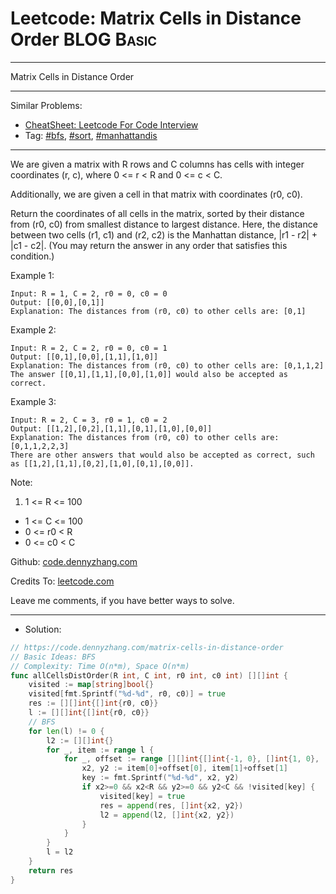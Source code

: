 * Leetcode: Matrix Cells in Distance Order                       :BLOG:Basic:
#+STARTUP: showeverything
#+OPTIONS: toc:nil \n:t ^:nil creator:nil d:nil
:PROPERTIES:
:type:     bfs, sort, manhattandis
:END:
---------------------------------------------------------------------
Matrix Cells in Distance Order
---------------------------------------------------------------------
#+BEGIN_HTML
<a href="https://github.com/dennyzhang/code.dennyzhang.com/tree/master/problems/matrix-cells-in-distance-order"><img align="right" width="200" height="183" src="https://www.dennyzhang.com/wp-content/uploads/denny/watermark/github.png" /></a>
#+END_HTML
Similar Problems:
- [[https://cheatsheet.dennyzhang.com/cheatsheet-leetcode-A4][CheatSheet: Leetcode For Code Interview]]
- Tag: [[https://code.dennyzhang.com/review-bfs][#bfs]], [[https://code.dennyzhang.com/tag/sort][#sort]], [[https://code.dennyzhang.com/tag/manhattandis][#manhattandis]]
---------------------------------------------------------------------
We are given a matrix with R rows and C columns has cells with integer coordinates (r, c), where 0 <= r < R and 0 <= c < C.

Additionally, we are given a cell in that matrix with coordinates (r0, c0).

Return the coordinates of all cells in the matrix, sorted by their distance from (r0, c0) from smallest distance to largest distance.  Here, the distance between two cells (r1, c1) and (r2, c2) is the Manhattan distance, |r1 - r2| + |c1 - c2|.  (You may return the answer in any order that satisfies this condition.)
 
Example 1:
#+BEGIN_EXAMPLE
Input: R = 1, C = 2, r0 = 0, c0 = 0
Output: [[0,0],[0,1]]
Explanation: The distances from (r0, c0) to other cells are: [0,1]
#+END_EXAMPLE

Example 2:
#+BEGIN_EXAMPLE
Input: R = 2, C = 2, r0 = 0, c0 = 1
Output: [[0,1],[0,0],[1,1],[1,0]]
Explanation: The distances from (r0, c0) to other cells are: [0,1,1,2]
The answer [[0,1],[1,1],[0,0],[1,0]] would also be accepted as correct.
#+END_EXAMPLE

Example 3:
#+BEGIN_EXAMPLE
Input: R = 2, C = 3, r0 = 1, c0 = 2
Output: [[1,2],[0,2],[1,1],[0,1],[1,0],[0,0]]
Explanation: The distances from (r0, c0) to other cells are: [0,1,1,2,2,3]
There are other answers that would also be accepted as correct, such as [[1,2],[1,1],[0,2],[1,0],[0,1],[0,0]].
#+END_EXAMPLE
 
Note:

1. 1 <= R <= 100
- 1 <= C <= 100
- 0 <= r0 < R
- 0 <= c0 < C

Github: [[https://github.com/dennyzhang/code.dennyzhang.com/tree/master/problems/matrix-cells-in-distance-order][code.dennyzhang.com]]

Credits To: [[https://leetcode.com/problems/matrix-cells-in-distance-order/description/][leetcode.com]]

Leave me comments, if you have better ways to solve.
---------------------------------------------------------------------
- Solution:

#+BEGIN_SRC go
// https://code.dennyzhang.com/matrix-cells-in-distance-order
// Basic Ideas: BFS
// Complexity: Time O(n*m), Space O(n*m)
func allCellsDistOrder(R int, C int, r0 int, c0 int) [][]int {
    visited := map[string]bool{}
    visited[fmt.Sprintf("%d-%d", r0, c0)] = true
    res := [][]int{[]int{r0, c0}}
    l := [][]int{[]int{r0, c0}}
    // BFS
    for len(l) != 0 {
        l2 := [][]int{}
        for _, item := range l {
            for _, offset := range [][]int{[]int{-1, 0}, []int{1, 0}, []int{0, 1}, []int{0, -1}} {
                x2, y2 := item[0]+offset[0], item[1]+offset[1]
                key := fmt.Sprintf("%d-%d", x2, y2)
                if x2>=0 && x2<R && y2>=0 && y2<C && !visited[key] {
                    visited[key] = true
                    res = append(res, []int{x2, y2})
                    l2 = append(l2, []int{x2, y2})
                }
            }
        }
        l = l2
    }
    return res
}
#+END_SRC

#+BEGIN_HTML
<div style="overflow: hidden;">
<div style="float: left; padding: 5px"> <a href="https://www.linkedin.com/in/dennyzhang001"><img src="https://www.dennyzhang.com/wp-content/uploads/sns/linkedin.png" alt="linkedin" /></a></div>
<div style="float: left; padding: 5px"><a href="https://github.com/dennyzhang"><img src="https://www.dennyzhang.com/wp-content/uploads/sns/github.png" alt="github" /></a></div>
<div style="float: left; padding: 5px"><a href="https://www.dennyzhang.com/slack" target="_blank" rel="nofollow"><img src="https://www.dennyzhang.com/wp-content/uploads/sns/slack.png" alt="slack"/></a></div>
</div>
#+END_HTML
